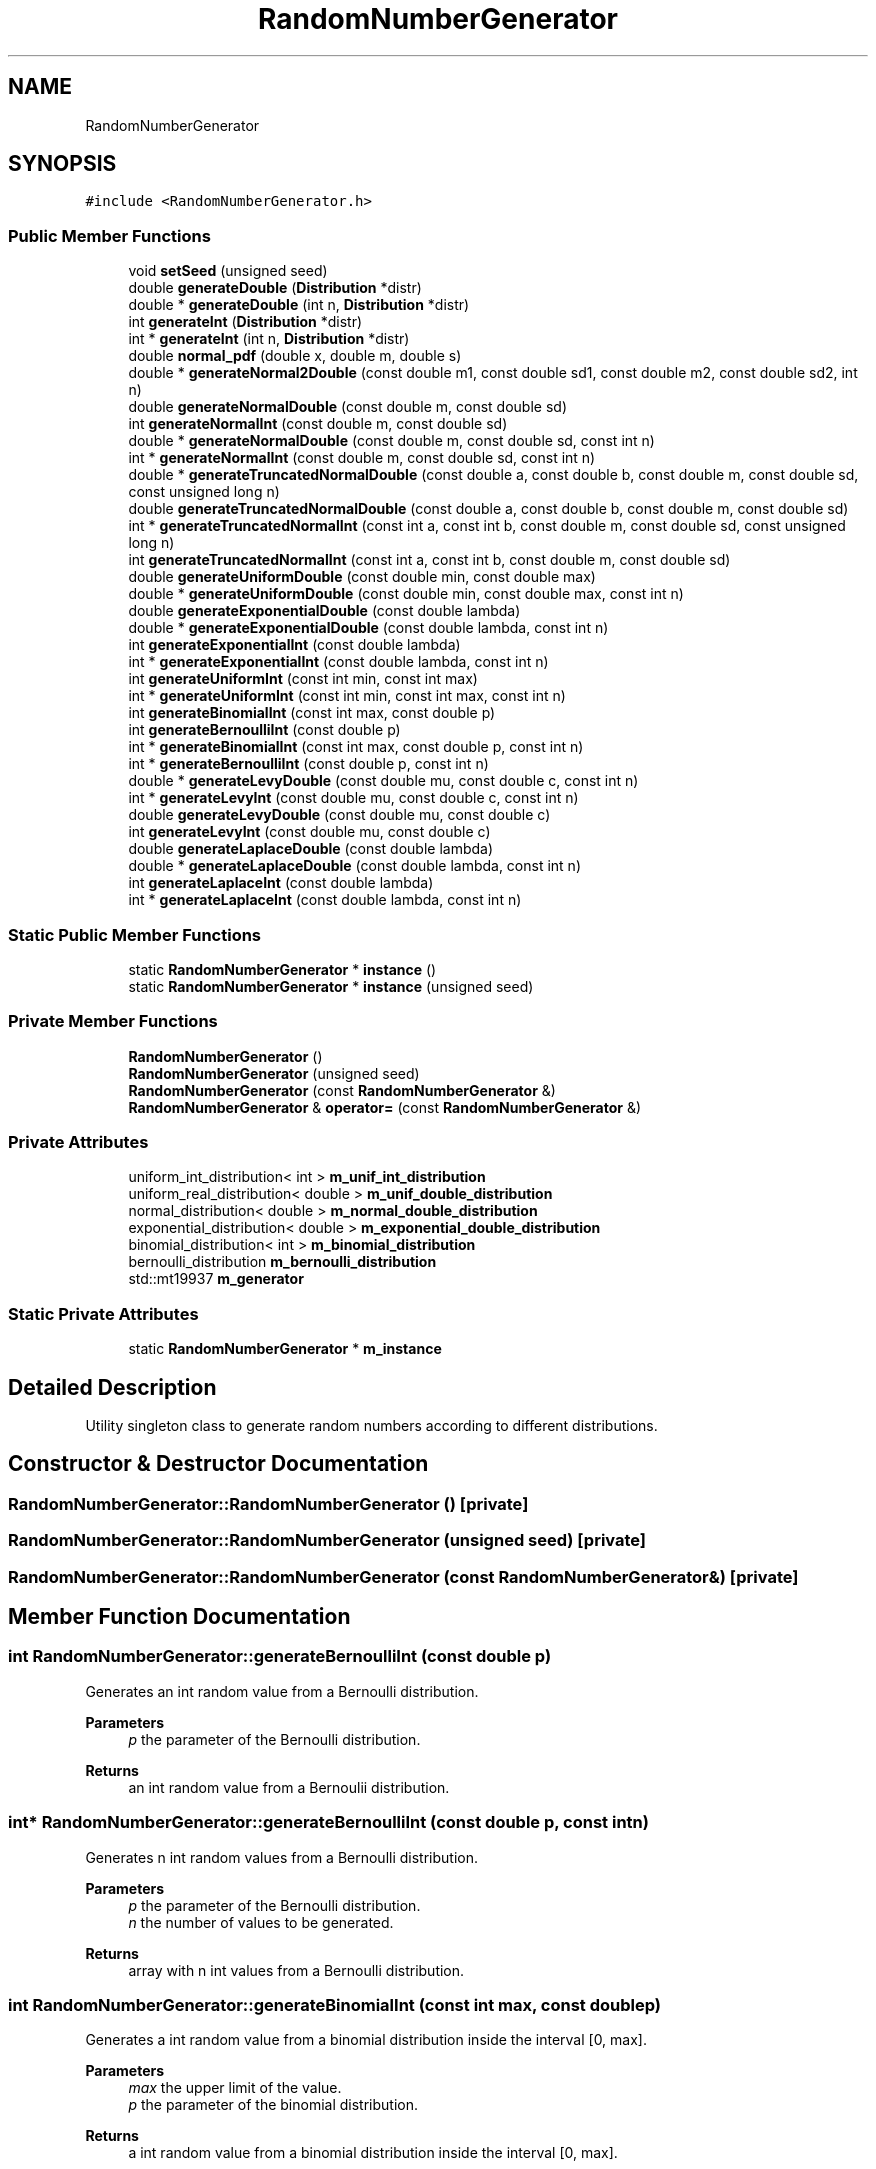 .TH "RandomNumberGenerator" 3 "Thu May 20 2021" "Simulator" \" -*- nroff -*-
.ad l
.nh
.SH NAME
RandomNumberGenerator
.SH SYNOPSIS
.br
.PP
.PP
\fC#include <RandomNumberGenerator\&.h>\fP
.SS "Public Member Functions"

.in +1c
.ti -1c
.RI "void \fBsetSeed\fP (unsigned seed)"
.br
.ti -1c
.RI "double \fBgenerateDouble\fP (\fBDistribution\fP *distr)"
.br
.ti -1c
.RI "double * \fBgenerateDouble\fP (int n, \fBDistribution\fP *distr)"
.br
.ti -1c
.RI "int \fBgenerateInt\fP (\fBDistribution\fP *distr)"
.br
.ti -1c
.RI "int * \fBgenerateInt\fP (int n, \fBDistribution\fP *distr)"
.br
.ti -1c
.RI "double \fBnormal_pdf\fP (double x, double m, double s)"
.br
.ti -1c
.RI "double * \fBgenerateNormal2Double\fP (const double m1, const double sd1, const double m2, const double sd2, int n)"
.br
.ti -1c
.RI "double \fBgenerateNormalDouble\fP (const double m, const double sd)"
.br
.ti -1c
.RI "int \fBgenerateNormalInt\fP (const double m, const double sd)"
.br
.ti -1c
.RI "double * \fBgenerateNormalDouble\fP (const double m, const double sd, const int n)"
.br
.ti -1c
.RI "int * \fBgenerateNormalInt\fP (const double m, const double sd, const int n)"
.br
.ti -1c
.RI "double * \fBgenerateTruncatedNormalDouble\fP (const double a, const double b, const double m, const double sd, const unsigned long n)"
.br
.ti -1c
.RI "double \fBgenerateTruncatedNormalDouble\fP (const double a, const double b, const double m, const double sd)"
.br
.ti -1c
.RI "int * \fBgenerateTruncatedNormalInt\fP (const int a, const int b, const double m, const double sd, const unsigned long n)"
.br
.ti -1c
.RI "int \fBgenerateTruncatedNormalInt\fP (const int a, const int b, const double m, const double sd)"
.br
.ti -1c
.RI "double \fBgenerateUniformDouble\fP (const double min, const double max)"
.br
.ti -1c
.RI "double * \fBgenerateUniformDouble\fP (const double min, const double max, const int n)"
.br
.ti -1c
.RI "double \fBgenerateExponentialDouble\fP (const double lambda)"
.br
.ti -1c
.RI "double * \fBgenerateExponentialDouble\fP (const double lambda, const int n)"
.br
.ti -1c
.RI "int \fBgenerateExponentialInt\fP (const double lambda)"
.br
.ti -1c
.RI "int * \fBgenerateExponentialInt\fP (const double lambda, const int n)"
.br
.ti -1c
.RI "int \fBgenerateUniformInt\fP (const int min, const int max)"
.br
.ti -1c
.RI "int * \fBgenerateUniformInt\fP (const int min, const int max, const int n)"
.br
.ti -1c
.RI "int \fBgenerateBinomialInt\fP (const int max, const double p)"
.br
.ti -1c
.RI "int \fBgenerateBernoulliInt\fP (const double p)"
.br
.ti -1c
.RI "int * \fBgenerateBinomialInt\fP (const int max, const double p, const int n)"
.br
.ti -1c
.RI "int * \fBgenerateBernoulliInt\fP (const double p, const int n)"
.br
.ti -1c
.RI "double * \fBgenerateLevyDouble\fP (const double mu, const double c, const int n)"
.br
.ti -1c
.RI "int * \fBgenerateLevyInt\fP (const double mu, const double c, const int n)"
.br
.ti -1c
.RI "double \fBgenerateLevyDouble\fP (const double mu, const double c)"
.br
.ti -1c
.RI "int \fBgenerateLevyInt\fP (const double mu, const double c)"
.br
.ti -1c
.RI "double \fBgenerateLaplaceDouble\fP (const double lambda)"
.br
.ti -1c
.RI "double * \fBgenerateLaplaceDouble\fP (const double lambda, const int n)"
.br
.ti -1c
.RI "int \fBgenerateLaplaceInt\fP (const double lambda)"
.br
.ti -1c
.RI "int * \fBgenerateLaplaceInt\fP (const double lambda, const int n)"
.br
.in -1c
.SS "Static Public Member Functions"

.in +1c
.ti -1c
.RI "static \fBRandomNumberGenerator\fP * \fBinstance\fP ()"
.br
.ti -1c
.RI "static \fBRandomNumberGenerator\fP * \fBinstance\fP (unsigned seed)"
.br
.in -1c
.SS "Private Member Functions"

.in +1c
.ti -1c
.RI "\fBRandomNumberGenerator\fP ()"
.br
.ti -1c
.RI "\fBRandomNumberGenerator\fP (unsigned seed)"
.br
.ti -1c
.RI "\fBRandomNumberGenerator\fP (const \fBRandomNumberGenerator\fP &)"
.br
.ti -1c
.RI "\fBRandomNumberGenerator\fP & \fBoperator=\fP (const \fBRandomNumberGenerator\fP &)"
.br
.in -1c
.SS "Private Attributes"

.in +1c
.ti -1c
.RI "uniform_int_distribution< int > \fBm_unif_int_distribution\fP"
.br
.ti -1c
.RI "uniform_real_distribution< double > \fBm_unif_double_distribution\fP"
.br
.ti -1c
.RI "normal_distribution< double > \fBm_normal_double_distribution\fP"
.br
.ti -1c
.RI "exponential_distribution< double > \fBm_exponential_double_distribution\fP"
.br
.ti -1c
.RI "binomial_distribution< int > \fBm_binomial_distribution\fP"
.br
.ti -1c
.RI "bernoulli_distribution \fBm_bernoulli_distribution\fP"
.br
.ti -1c
.RI "std::mt19937 \fBm_generator\fP"
.br
.in -1c
.SS "Static Private Attributes"

.in +1c
.ti -1c
.RI "static \fBRandomNumberGenerator\fP * \fBm_instance\fP"
.br
.in -1c
.SH "Detailed Description"
.PP 
Utility singleton class to generate random numbers according to different distributions\&. 
.SH "Constructor & Destructor Documentation"
.PP 
.SS "RandomNumberGenerator::RandomNumberGenerator ()\fC [private]\fP"

.SS "RandomNumberGenerator::RandomNumberGenerator (unsigned seed)\fC [private]\fP"

.SS "RandomNumberGenerator::RandomNumberGenerator (const \fBRandomNumberGenerator\fP &)\fC [private]\fP"

.SH "Member Function Documentation"
.PP 
.SS "int RandomNumberGenerator::generateBernoulliInt (const double p)"
Generates an int random value from a Bernoulli distribution\&. 
.PP
\fBParameters\fP
.RS 4
\fIp\fP the parameter of the Bernoulli distribution\&. 
.RE
.PP
\fBReturns\fP
.RS 4
an int random value from a Bernoulii distribution\&. 
.RE
.PP

.SS "int* RandomNumberGenerator::generateBernoulliInt (const double p, const int n)"
Generates n int random values from a Bernoulli distribution\&. 
.PP
\fBParameters\fP
.RS 4
\fIp\fP the parameter of the Bernoulli distribution\&. 
.br
\fIn\fP the number of values to be generated\&. 
.RE
.PP
\fBReturns\fP
.RS 4
array with n int values from a Bernoulli distribution\&. 
.RE
.PP

.SS "int RandomNumberGenerator::generateBinomialInt (const int max, const double p)"
Generates a int random value from a binomial distribution inside the interval [0, max]\&. 
.PP
\fBParameters\fP
.RS 4
\fImax\fP the upper limit of the value\&. 
.br
\fIp\fP the parameter of the binomial distribution\&. 
.RE
.PP
\fBReturns\fP
.RS 4
a int random value from a binomial distribution inside the interval [0, max]\&. 
.RE
.PP

.SS "int* RandomNumberGenerator::generateBinomialInt (const int max, const double p, const int n)"
Generates n int random values from a binomial distribution inside the interval [0, max]\&. 
.PP
\fBParameters\fP
.RS 4
\fImax\fP the upper limit of the value\&. 
.br
\fIp\fP the parameter of the binomial distribution\&. 
.br
\fIn\fP the number of values to be generated\&. 
.RE
.PP
\fBReturns\fP
.RS 4
array with n int values from a binomial distribution\&. 
.RE
.PP

.SS "double RandomNumberGenerator::generateDouble (\fBDistribution\fP * distr)"

.SS "double* RandomNumberGenerator::generateDouble (int n, \fBDistribution\fP * distr)"

.SS "double RandomNumberGenerator::generateExponentialDouble (const double lambda)"
Generates a random value distributed according to an exponential distribution with parameter lambda\&. 
.PP
\fBParameters\fP
.RS 4
\fIlambda\fP the parameter of the exponential distribution\&. 
.RE
.PP
\fBReturns\fP
.RS 4
a random value distributed according to an exponential distribution with parameter lambda\&. 
.RE
.PP

.SS "double* RandomNumberGenerator::generateExponentialDouble (const double lambda, const int n)"

.SS "int RandomNumberGenerator::generateExponentialInt (const double lambda)"

.SS "int* RandomNumberGenerator::generateExponentialInt (const double lambda, const int n)"

.SS "int RandomNumberGenerator::generateInt (\fBDistribution\fP * distr)"

.SS "int* RandomNumberGenerator::generateInt (int n, \fBDistribution\fP * distr)"

.SS "double RandomNumberGenerator::generateLaplaceDouble (const double lambda)"

.SS "double* RandomNumberGenerator::generateLaplaceDouble (const double lambda, const int n)"

.SS "int RandomNumberGenerator::generateLaplaceInt (const double lambda)"

.SS "int* RandomNumberGenerator::generateLaplaceInt (const double lambda, const int n)"

.SS "double RandomNumberGenerator::generateLevyDouble (const double mu, const double c)"
Generates a double random value from a Levy distribution 
.PP
\fBParameters\fP
.RS 4
\fImu\fP the displacement of the Levy distribution 
.br
\fIc\fP the scale parameter of the Levy distribution 
.RE
.PP
\fBReturns\fP
.RS 4
an array with n double values from a Levy distribution 
.RE
.PP

.SS "double* RandomNumberGenerator::generateLevyDouble (const double mu, const double c, const int n)"
Generates n double random values from a Levy distribution 
.PP
\fBParameters\fP
.RS 4
\fImu\fP the displacement of the Levy distribution 
.br
\fIc\fP the scale parameter of the Levy distribution 
.br
\fIn\fP the number of values to be generated 
.RE
.PP
\fBReturns\fP
.RS 4
an array with n double values from a Levy distribution 
.RE
.PP

.SS "int RandomNumberGenerator::generateLevyInt (const double mu, const double c)"

.SS "int* RandomNumberGenerator::generateLevyInt (const double mu, const double c, const int n)"

.SS "double* RandomNumberGenerator::generateNormal2Double (const double m1, const double sd1, const double m2, const double sd2, int n)"
Generates n random numbers with a normal distribution\&. Half of them are N(m1,sd1), the other half N(m2,sd2)\&. 
.PP
\fBParameters\fP
.RS 4
\fIm1\fP the mean of the first normal distribution\&. 
.br
\fIsd1\fP the standard deviation of the first normal distribution\&. 
.br
\fIm2\fP the mean of the second normal distribution\&. 
.br
\fIsd2\fP the standard deviation of the second normal distribution\&. 
.br
\fIn\fP the total number of values to be generated\&. 
.RE
.PP
\fBReturns\fP
.RS 4
an array with random numbers according to two normal distributions\&. 
.RE
.PP

.SS "double RandomNumberGenerator::generateNormalDouble (const double m, const double sd)"
Generates a random value, normally distributed with mean m and standard distribution sd 
.PP
\fBParameters\fP
.RS 4
\fIm\fP the mean of the normal distribution\&. 
.br
\fIsd\fP the standard deviation of the normal distribution\&. 
.RE
.PP
\fBReturns\fP
.RS 4
a random value, normally distributed with mean m and standard distribution sd\&. 
.RE
.PP

.SS "double* RandomNumberGenerator::generateNormalDouble (const double m, const double sd, const int n)"
Generates an array with n double values normally distributed with mean m and standard deviation sd\&. 
.PP
\fBParameters\fP
.RS 4
\fIm\fP the mean of the normal distribution\&. 
.br
\fIsd\fP the standard deviation of the normal distribution\&. 
.br
\fIn\fP the number of values to be generated\&. 
.RE
.PP
\fBReturns\fP
.RS 4
an array with n double values normally distributed with mean m and standard deviation sd\&. 
.RE
.PP

.SS "int RandomNumberGenerator::generateNormalInt (const double m, const double sd)"

.SS "int* RandomNumberGenerator::generateNormalInt (const double m, const double sd, const int n)"

.SS "double RandomNumberGenerator::generateTruncatedNormalDouble (const double a, const double b, const double m, const double sd)"

.SS "double* RandomNumberGenerator::generateTruncatedNormalDouble (const double a, const double b, const double m, const double sd, const unsigned long n)"
Generates n double values from a truncated normal distribution\&. All values will be in [a, b]\&. 
.PP
\fBParameters\fP
.RS 4
\fIa\fP the inferior limit of the truncated normal distribution\&. 
.br
\fIb\fP the superior limit of the truncated normal distribution\&. 
.br
\fIm\fP the mean of the normal distribution\&. 
.br
\fIsd\fP the standard deviation of the normal distribution\&. 
.br
\fIn\fP the number of values to be generated\&. 
.RE
.PP
\fBReturns\fP
.RS 4
an array with n double values from a truncated normal distribution\&. 
.RE
.PP

.SS "int RandomNumberGenerator::generateTruncatedNormalInt (const int a, const int b, const double m, const double sd)"

.SS "int* RandomNumberGenerator::generateTruncatedNormalInt (const int a, const int b, const double m, const double sd, const unsigned long n)"
Generates n int values from a truncated normal distribution\&. All values will be in [a, b]\&. 
.PP
\fBParameters\fP
.RS 4
\fIa\fP the inferior limit of the truncated normal distribution\&. 
.br
\fIb\fP the superior limit of the truncated normal distribution\&. 
.br
\fIm\fP the mean of the normal distribution\&. 
.br
\fIsd\fP the standard deviation of the normal distribution\&. 
.br
\fIn\fP the number of values to be generated\&. 
.RE
.PP
\fBReturns\fP
.RS 4
an array with n double values from a truncated normal distribution\&. 
.RE
.PP

.SS "double RandomNumberGenerator::generateUniformDouble (const double min, const double max)"
Generates a random double value from a uniform distribution which lies inside [min, max]\&. 
.PP
\fBParameters\fP
.RS 4
\fImin\fP the lower limit of the value\&. 
.br
\fImax\fP the upper limit of the value\&. 
.RE
.PP
\fBReturns\fP
.RS 4
a double value, uniformly distributed in [min, max]\&. 
.RE
.PP

.SS "double* RandomNumberGenerator::generateUniformDouble (const double min, const double max, const int n)"
Generates n uniform distributed random values which lie inside [min, max]\&. 
.PP
\fBParameters\fP
.RS 4
\fImin\fP the lower limit of the values\&. 
.br
\fImax\fP the upper limit of the values\&. 
.br
\fIn\fP the number of values to be generated\&. 
.RE
.PP
\fBReturns\fP
.RS 4
n array with n double values from a uniform distribution\&. 
.RE
.PP

.SS "int RandomNumberGenerator::generateUniformInt (const int min, const int max)"
Generates a random int value from a uniform distribution which lies inside [min, max]\&. 
.PP
\fBParameters\fP
.RS 4
\fImin\fP the lower limit of the value\&. 
.br
\fImax\fP the upper limit of the value\&. 
.RE
.PP
\fBReturns\fP
.RS 4
an int value, uniformly distributed in [min, max]\&. 
.RE
.PP

.SS "int* RandomNumberGenerator::generateUniformInt (const int min, const int max, const int n)"
Generates n uniform distributed random values which lie inside [min, max]\&. 
.PP
\fBParameters\fP
.RS 4
\fImin\fP the lower limit of the values\&. 
.br
\fImax\fP the upper limit of the values\&. 
.br
\fIn\fP the number of values to be generated\&. 
.RE
.PP
\fBReturns\fP
.RS 4
an array with n int values from a uniform distribution\&. 
.RE
.PP

.SS "static \fBRandomNumberGenerator\fP* RandomNumberGenerator::instance ()\fC [inline]\fP, \fC [static]\fP"
Returns an instance of this class\&. 
.PP
\fBReturns\fP
.RS 4
n instance of this class\&. 
.RE
.PP

.SS "static \fBRandomNumberGenerator\fP* RandomNumberGenerator::instance (unsigned seed)\fC [inline]\fP, \fC [static]\fP"
Returns an instance of this class and also sets the seed of the random number generator\&. 
.PP
\fBReturns\fP
.RS 4
n instance of this class\&. 
.RE
.PP

.SS "double RandomNumberGenerator::normal_pdf (double x, double m, double s)"
The value of the PDF of the normal distribution for x\&. 
.PP
\fBParameters\fP
.RS 4
\fIx\fP the value for which we need the PDF\&. 
.br
\fIm\fP the mean of the normal distribution\&. 
.br
\fIs\fP the standard deviation of the normal distribution\&. 
.RE
.PP
\fBReturns\fP
.RS 4
The value of the PDF of the normal distribution for x\&. 
.RE
.PP

.SS "\fBRandomNumberGenerator\fP& RandomNumberGenerator::operator= (const \fBRandomNumberGenerator\fP &)\fC [private]\fP"

.SS "void RandomNumberGenerator::setSeed (unsigned seed)"
Sets the seed of the random number generator\&. 
.PP
\fBParameters\fP
.RS 4
\fIseed\fP the value of the seed used to initialize the random number generator 
.RE
.PP

.SH "Member Data Documentation"
.PP 
.SS "bernoulli_distribution RandomNumberGenerator::m_bernoulli_distribution\fC [private]\fP"

.SS "binomial_distribution<int> RandomNumberGenerator::m_binomial_distribution\fC [private]\fP"

.SS "exponential_distribution<double> RandomNumberGenerator::m_exponential_double_distribution\fC [private]\fP"

.SS "std::mt19937 RandomNumberGenerator::m_generator\fC [private]\fP"

.SS "\fBRandomNumberGenerator\fP* RandomNumberGenerator::m_instance\fC [static]\fP, \fC [private]\fP"

.SS "normal_distribution<double> RandomNumberGenerator::m_normal_double_distribution\fC [private]\fP"

.SS "uniform_real_distribution<double> RandomNumberGenerator::m_unif_double_distribution\fC [private]\fP"

.SS "uniform_int_distribution<int> RandomNumberGenerator::m_unif_int_distribution\fC [private]\fP"


.SH "Author"
.PP 
Generated automatically by Doxygen for Simulator from the source code\&.
